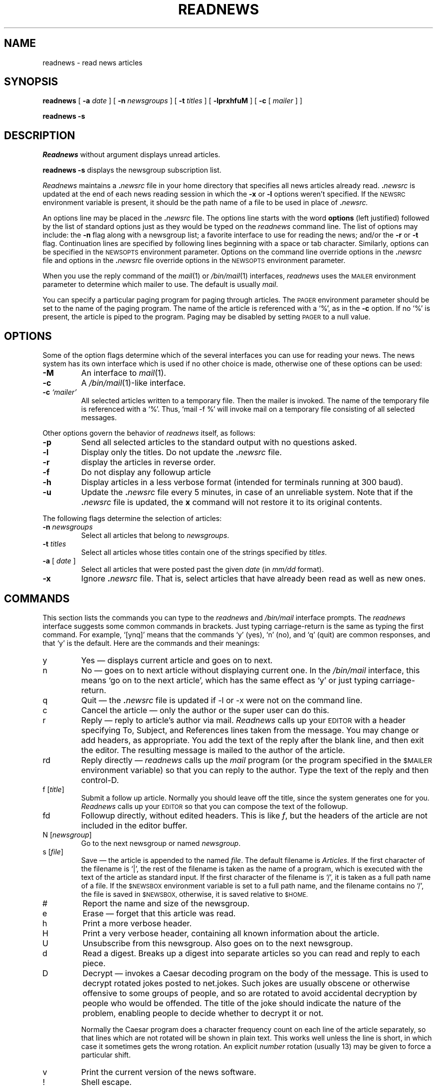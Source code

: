 .\" @(#)readnews.1 1.1 92/07/30 SMI;
.TH READNEWS 1 "7 March 1984"
.SH NAME
readnews \- read news articles
.SH SYNOPSIS
.BR readnews " [ " \-a
.IR date " ] [ "
.B \-n
.IR newsgroups " ] [ "
.B \-t
.IR titles " ] [ "
.BR \-lprxhfuM " ] [ "
.BR \-c " [ "
.IR mailer " ] ]"
.LP
.B "readnews \-s"
.SH DESCRIPTION
.IX  "readnews command"  ""  "\fLreadnews\fP \(em read news articles"
.IX  "read news articles"  ""  "read news articles \(em \fLreadnews\fP"
.IX  "network news"  "read articles"  ""  "read articles \(em \fLreadnews\fP"
.IX  news  "read articles"  ""  "read articles \(em \fLreadnews\fP"
.I Readnews
without argument displays unread articles.
.LP
.B readnews \-s
displays the newsgroup subscription list.
.LP
.I Readnews
maintains a
.BI . newsrc
file in your home directory that specifies all news articles already read.
.BI . newsrc
is updated at the end of each news reading session in which the
.BR \-x " or " \-l
options weren't specified.  If the
.SM NEWSRC
environment variable
is present, it should be the path name of a file to be used in place of
.BI . newsrc.
.LP
An options line may be placed in the
.BI . newsrc
file.  The options line starts with the word
.B options
(left justified) followed by the list of standard options just as
they would be typed on the
.I readnews
command line.  The list of options may include: the
.B \-n
flag along with a newsgroup list; a favorite interface to use for
reading the news; and/or the
.B \-r
or
.B \-t
flag.  Continuation lines are specified by following lines
beginning with a space or tab character.
Similarly, options can be specified in the
.SM NEWSOPTS
environment parameter.  Options on the command
line override options in the
.BI . newsrc
file and options in the
.BI . newsrc
file override options in the
.SM NEWSOPTS
environment parameter.
.LP
When you use the reply command of the
.IR mail (1)
or 
.IR /bin/mail (1)
interfaces,
.I readnews
uses the
.SM MAILER
environment parameter to determine which mailer to use.  The default is usually
.IR mail .
.LP
You can specify a particular paging program
for paging through articles.  The
.SM PAGER
environment parameter should be set to the name of
the paging program.  The name of the article is referenced with
a `%', as in the
.B \-c
option.  If no `%' is present, the article is piped to the program.
Paging may be disabled by setting
.SM PAGER
to a null value.
.SH OPTIONS
Some of the option flags determine which of the several interfaces you
can use for reading your news.  The news system has its own interface
which is used if no other choice is made, otherwise one of
these options can be used:
.TP
.B \-M
An interface to
.IR mail (1).
.TP
.B \-c
A
.IR /bin/mail (1)\-like
interface.
.TP
.BI "\-c " `mailer'
All selected articles written to a temporary file.  Then the mailer is
invoked.  The name of the temporary file is referenced with a `%'.
Thus, `mail \-f %' will invoke mail on a temporary file consisting of all
selected messages.
.LP
Other options govern the behavior of
.I readnews
itself, as follows:
.TP
.B \-p
Send all selected articles to the standard output with no questions asked.
.TP
.B \-l
Display only the titles.  Do not update the
.BI . newsrc
file.
.TP
.B \-r
display the articles in reverse order.
.TP
.B \-f
Do not display any followup article
.TP
.B \-h
Display articles in a less verbose format (intended for terminals
running at 300 baud).
.TP
.B \-u
Update the
.BI . newsrc
file every 5 minutes, in case of an unreliable system.  Note that if the
.BI . newsrc
file is updated, the
.B x
command will not restore it to its original contents.
.LP
The following flags determine the selection of articles:
.TP
.BI "\-n " newsgroups
Select all articles that belong to
.IR newsgroups .
.TP
.BI "\-t " titles
Select all articles whose titles contain one of the strings specified by
.IR titles .
.TP
.BI "\-a " "\fR[\fP date \fR]\fP"
Select all articles that were posted past the given
.I date
(in
.IR mm/dd
format).
.TP
.B \-x
Ignore
.BI . newsrc
file.  That is, select articles that have already been read as well as new ones.
.SH "COMMANDS"
.LP
This section lists the commands you can type to the
.I readnews
and
.I /bin/mail
interface prompts.  The
.I readnews
interface suggests some common commands in brackets.
Just typing carriage-return is the same as typing the first command.
For example, `[ynq]' means that the commands `y' (yes), `n' (no),
and `q' (quit) are common responses, and that `y' is the default.
Here are the commands and their meanings:
.IP y
Yes \(em  displays current article and goes on to next.
.IP n
No \(em  goes on to next article without displaying current one.
In the
.I /bin/mail
interface, this means `go on to the next article',
which has the same effect as `y' or just typing carriage-return.
.IP q
Quit \(em the
.BI . newsrc
file is updated if \-l or \-x were not on the command line.
.IP c
Cancel the article \(em only the author or the super user can do this.
.IP r
Reply \(em reply to article's author via mail.
.I Readnews
calls up your
.SM EDITOR
with a header specifying
To, Subject, and References lines taken from the message.
You may change or add headers, as appropriate.
You add the text of the reply after the blank line, and then exit
the editor.  The resulting message is mailed to the author of the article.
.IP rd
Reply directly \(em
.I readnews
calls up the
.I mail
program (or the program specified in the
.SM $MAILER
environment variable) so that you can reply to the author.
Type the text of the reply and then control-D.
.IP "f [\fItitle\fP]"
Submit a follow up article.
Normally you should leave off the title, since the system generates
one for you.
.I Readnews
calls up your
.SM EDITOR
so that you can compose the text of the followup.
.IP "fd"
Followup directly, without edited headers.  This is like
.IR f ,
but the headers of the article are not included in the editor buffer.
.IP "N [\fInewsgroup\fP]"
Go to the next newsgroup or named
.IR newsgroup .
.IP "s [\fIfile\fP]"
Save \(em the article is appended to the named
.IR file .
The default filename is
.IR Articles .
If the first character of the filename is `|',
the rest of the filename is taken as the name of a program,
which is executed with the text of the article as standard input.
If the first character of the filename is `/', it is
taken as a full path name of a file.  If the
.SM $NEWSBOX
environment variable is set to a full path name,
and the filename contains no `/', the file is saved in
.SM $NEWSBOX,
otherwise, it is saved relative to
.SM $HOME.
.IP #
Report the name and size of the newsgroup.
.IP e
Erase \(em forget that this article was read.
.IP h
Print a more verbose header.
.IP H
Print a very verbose header, containing all known information about the article.
.IP U
Unsubscribe from this newsgroup.  Also goes on to the next newsgroup.
.IP d
Read a digest.  Breaks up a digest into separate articles
so you can read and reply to each piece.
.IP D [\fInumber\fP]
Decrypt \(em invokes a Caesar decoding program on the body of the message.
This is used to decrypt rotated jokes posted to net.jokes.
Such jokes are usually obscene or otherwise offensive to some
groups of people, and so are rotated to avoid accidental
decryption by people who would be offended.
The title of the joke should indicate the nature of the problem,
enabling people to decide whether to decrypt it or not.
.IP
Normally the Caesar program does a character frequency count on
each line of the article separately, so that lines which are not
rotated will be shown in plain text.
This works well unless the line is short, in which case it sometimes
gets the wrong rotation.  An explicit
.I number
rotation (usually 13) may be given to force a particular shift.
.IP v
Print the current version of the news software.
.IP !
Shell escape.
.IP \fInumber\fP
Go to \fInumber\fP.
.IP +[\fIn\fP]
Skip n articles.
The articles skipped are recorded as `unread' and will be
offered to you again the next time you read news.
.IP \-
Go back to last article.
This is a toggle, typing it twice returns you to the original article.
.IP x
Exit \(em like quit except that
.BI . newsrc
is not updated.
.IP "X \fIsystem\fP"
Transmit article to the named
.IR system .
.LP
The
c, f, fd, r, rd, e, h, H, and s commands
can be followed by \-'s to refer to the previous article.
Thus, when replying to an article using the
.I readnews
interface, you should normally type `r\-' (or `re-') since by the
time you enter a command, you are being offered the next article.
.SH EXAMPLES
.TP
.B readnews
Read all unread articles using the
.IR readnews (1)
interface.  The
.BI . newsrc
file is updated at the end of the session.
.TP
.B readnews \-c "ed %" \-l
Use the
.IR ed (1)
text editor on a file containing the titles of all unread articles.  The
.BI . newsrc
file is
.B not
updated at the end of the session.
.TP
.B readnews \-n all !fa.all \-M \-r
Read all unread articles except articles whose newsgroups begin with
IB fa .
via
.IR mail (1)
in reverse order.  The
.BI . newsrc
file is updated at the end of the session.
.TP
.B "readnews \-p \-n all \-a last thursday"
Print every unread article since last Thursday.  The
.BI . newsrc
file is
updated at the end of the session.
.TP
.B "readnews \-p > /dev/null &"
Discard all unread news.
This is useful after returning from a long trip.
.SH FILES
.PD 0
.TP 35
.RI /usr/spool/news/ newsgroup / number
News articles
.TP 35
/usr/lib/news/active
Active newsgroups and numbers of articles
.TP 35
/usr/lib/news/help
Help file for
.IR readnews (1)
interface
.TP 35
~/.newsrc
Options and list of previously read articles
.PD
.SH SEE ALSO
checknews(1),
inews(1),
sendnews(8),
recnews(8),
uurec(8),
mail(1),
news(5),
newsrc(5)
